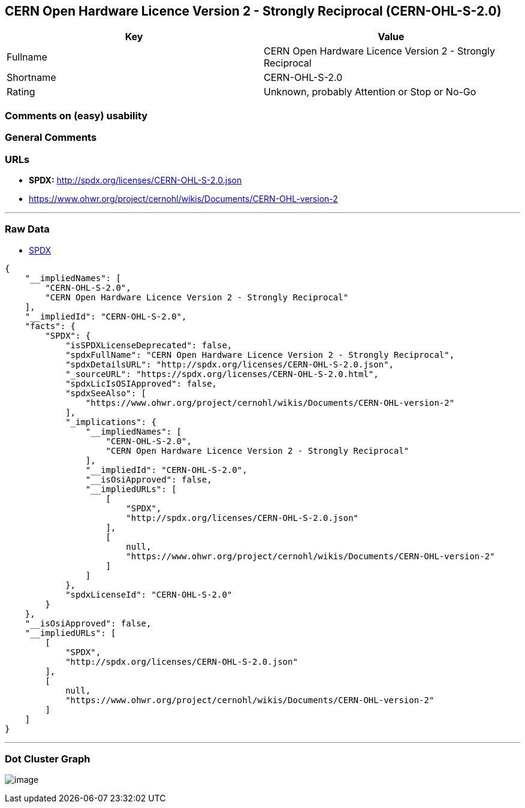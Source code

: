 == CERN Open Hardware Licence Version 2 - Strongly Reciprocal (CERN-OHL-S-2.0)

[cols=",",options="header",]
|===
|Key |Value
|Fullname |CERN Open Hardware Licence Version 2 - Strongly Reciprocal
|Shortname |CERN-OHL-S-2.0
|Rating |Unknown, probably Attention or Stop or No-Go
|===

=== Comments on (easy) usability

=== General Comments

=== URLs

* *SPDX:* http://spdx.org/licenses/CERN-OHL-S-2.0.json
* https://www.ohwr.org/project/cernohl/wikis/Documents/CERN-OHL-version-2

'''''

=== Raw Data

* https://spdx.org/licenses/CERN-OHL-S-2.0.html[SPDX]

....
{
    "__impliedNames": [
        "CERN-OHL-S-2.0",
        "CERN Open Hardware Licence Version 2 - Strongly Reciprocal"
    ],
    "__impliedId": "CERN-OHL-S-2.0",
    "facts": {
        "SPDX": {
            "isSPDXLicenseDeprecated": false,
            "spdxFullName": "CERN Open Hardware Licence Version 2 - Strongly Reciprocal",
            "spdxDetailsURL": "http://spdx.org/licenses/CERN-OHL-S-2.0.json",
            "_sourceURL": "https://spdx.org/licenses/CERN-OHL-S-2.0.html",
            "spdxLicIsOSIApproved": false,
            "spdxSeeAlso": [
                "https://www.ohwr.org/project/cernohl/wikis/Documents/CERN-OHL-version-2"
            ],
            "_implications": {
                "__impliedNames": [
                    "CERN-OHL-S-2.0",
                    "CERN Open Hardware Licence Version 2 - Strongly Reciprocal"
                ],
                "__impliedId": "CERN-OHL-S-2.0",
                "__isOsiApproved": false,
                "__impliedURLs": [
                    [
                        "SPDX",
                        "http://spdx.org/licenses/CERN-OHL-S-2.0.json"
                    ],
                    [
                        null,
                        "https://www.ohwr.org/project/cernohl/wikis/Documents/CERN-OHL-version-2"
                    ]
                ]
            },
            "spdxLicenseId": "CERN-OHL-S-2.0"
        }
    },
    "__isOsiApproved": false,
    "__impliedURLs": [
        [
            "SPDX",
            "http://spdx.org/licenses/CERN-OHL-S-2.0.json"
        ],
        [
            null,
            "https://www.ohwr.org/project/cernohl/wikis/Documents/CERN-OHL-version-2"
        ]
    ]
}
....

'''''

=== Dot Cluster Graph

image:../dot/CERN-OHL-S-2.0.svg[image,title="dot"]